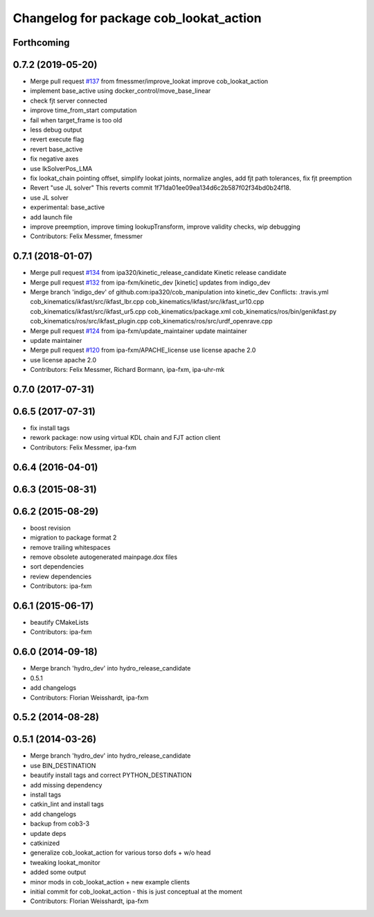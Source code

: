^^^^^^^^^^^^^^^^^^^^^^^^^^^^^^^^^^^^^^^
Changelog for package cob_lookat_action
^^^^^^^^^^^^^^^^^^^^^^^^^^^^^^^^^^^^^^^

Forthcoming
-----------

0.7.2 (2019-05-20)
------------------
* Merge pull request `#137 <https://github.com/ipa320/cob_manipulation/issues/137>`_ from fmessmer/improve_lookat
  improve cob_lookat_action
* implement base_active using docker_control/move_base_linear
* check fjt server connected
* improve time_from_start computation
* fail when target_frame is too old
* less debug output
* revert execute flag
* revert base_active
* fix negative axes
* use IkSolverPos_LMA
* fix lookat_chain pointing offset, simplify lookat joints, normalize angles, add fjt path tolerances, fix fjt preemption
* Revert "use JL solver"
  This reverts commit 1f71da01ee09ea134d6c2b587f02f34bd0b24f18.
* use JL solver
* experimental: base_active
* add launch file
* improve preemption, improve timing lookupTransform, improve validity checks, wip debugging
* Contributors: Felix Messmer, fmessmer

0.7.1 (2018-01-07)
------------------
* Merge pull request `#134 <https://github.com/ipa320/cob_manipulation/issues/134>`_ from ipa320/kinetic_release_candidate
  Kinetic release candidate
* Merge pull request `#132 <https://github.com/ipa320/cob_manipulation/issues/132>`_ from ipa-fxm/kinetic_dev
  [kinetic] updates from indigo_dev
* Merge branch 'indigo_dev' of github.com:ipa320/cob_manipulation into kinetic_dev
  Conflicts:
  .travis.yml
  cob_kinematics/ikfast/src/ikfast_lbr.cpp
  cob_kinematics/ikfast/src/ikfast_ur10.cpp
  cob_kinematics/ikfast/src/ikfast_ur5.cpp
  cob_kinematics/package.xml
  cob_kinematics/ros/bin/genikfast.py
  cob_kinematics/ros/src/ikfast_plugin.cpp
  cob_kinematics/ros/src/urdf_openrave.cpp
* Merge pull request `#124 <https://github.com/ipa320/cob_manipulation/issues/124>`_ from ipa-fxm/update_maintainer
  update maintainer
* update maintainer
* Merge pull request `#120 <https://github.com/ipa320/cob_manipulation/issues/120>`_ from ipa-fxm/APACHE_license
  use license apache 2.0
* use license apache 2.0
* Contributors: Felix Messmer, Richard Bormann, ipa-fxm, ipa-uhr-mk

0.7.0 (2017-07-31)
------------------

0.6.5 (2017-07-31)
------------------
* fix install tags
* rework package: now using virtual KDL chain and FJT action client
* Contributors: Felix Messmer, ipa-fxm

0.6.4 (2016-04-01)
------------------

0.6.3 (2015-08-31)
------------------

0.6.2 (2015-08-29)
------------------
* boost revision
* migration to package format 2
* remove trailing whitespaces
* remove obsolete autogenerated mainpage.dox files
* sort dependencies
* review dependencies
* Contributors: ipa-fxm

0.6.1 (2015-06-17)
------------------
* beautify CMakeLists
* Contributors: ipa-fxm

0.6.0 (2014-09-18)
------------------
* Merge branch 'hydro_dev' into hydro_release_candidate
* 0.5.1
* add changelogs
* Contributors: Florian Weisshardt, ipa-fxm

0.5.2 (2014-08-28)
------------------

0.5.1 (2014-03-26)
------------------
* Merge branch 'hydro_dev' into hydro_release_candidate
* use BIN_DESTINATION
* beautify install tags and correct PYTHON_DESTINATION
* add missing dependency
* install tags
* catkin_lint and install tags
* add changelogs
* backup from cob3-3
* update deps
* catkinized
* generalize cob_lookat_action for various torso dofs + w/o head
* tweaking lookat_monitor
* added some output
* minor mods in cob_lookat_action + new example clients
* initial commit for cob_lookat_action - this is just conceptual at the moment
* Contributors: Florian Weisshardt, ipa-fxm
